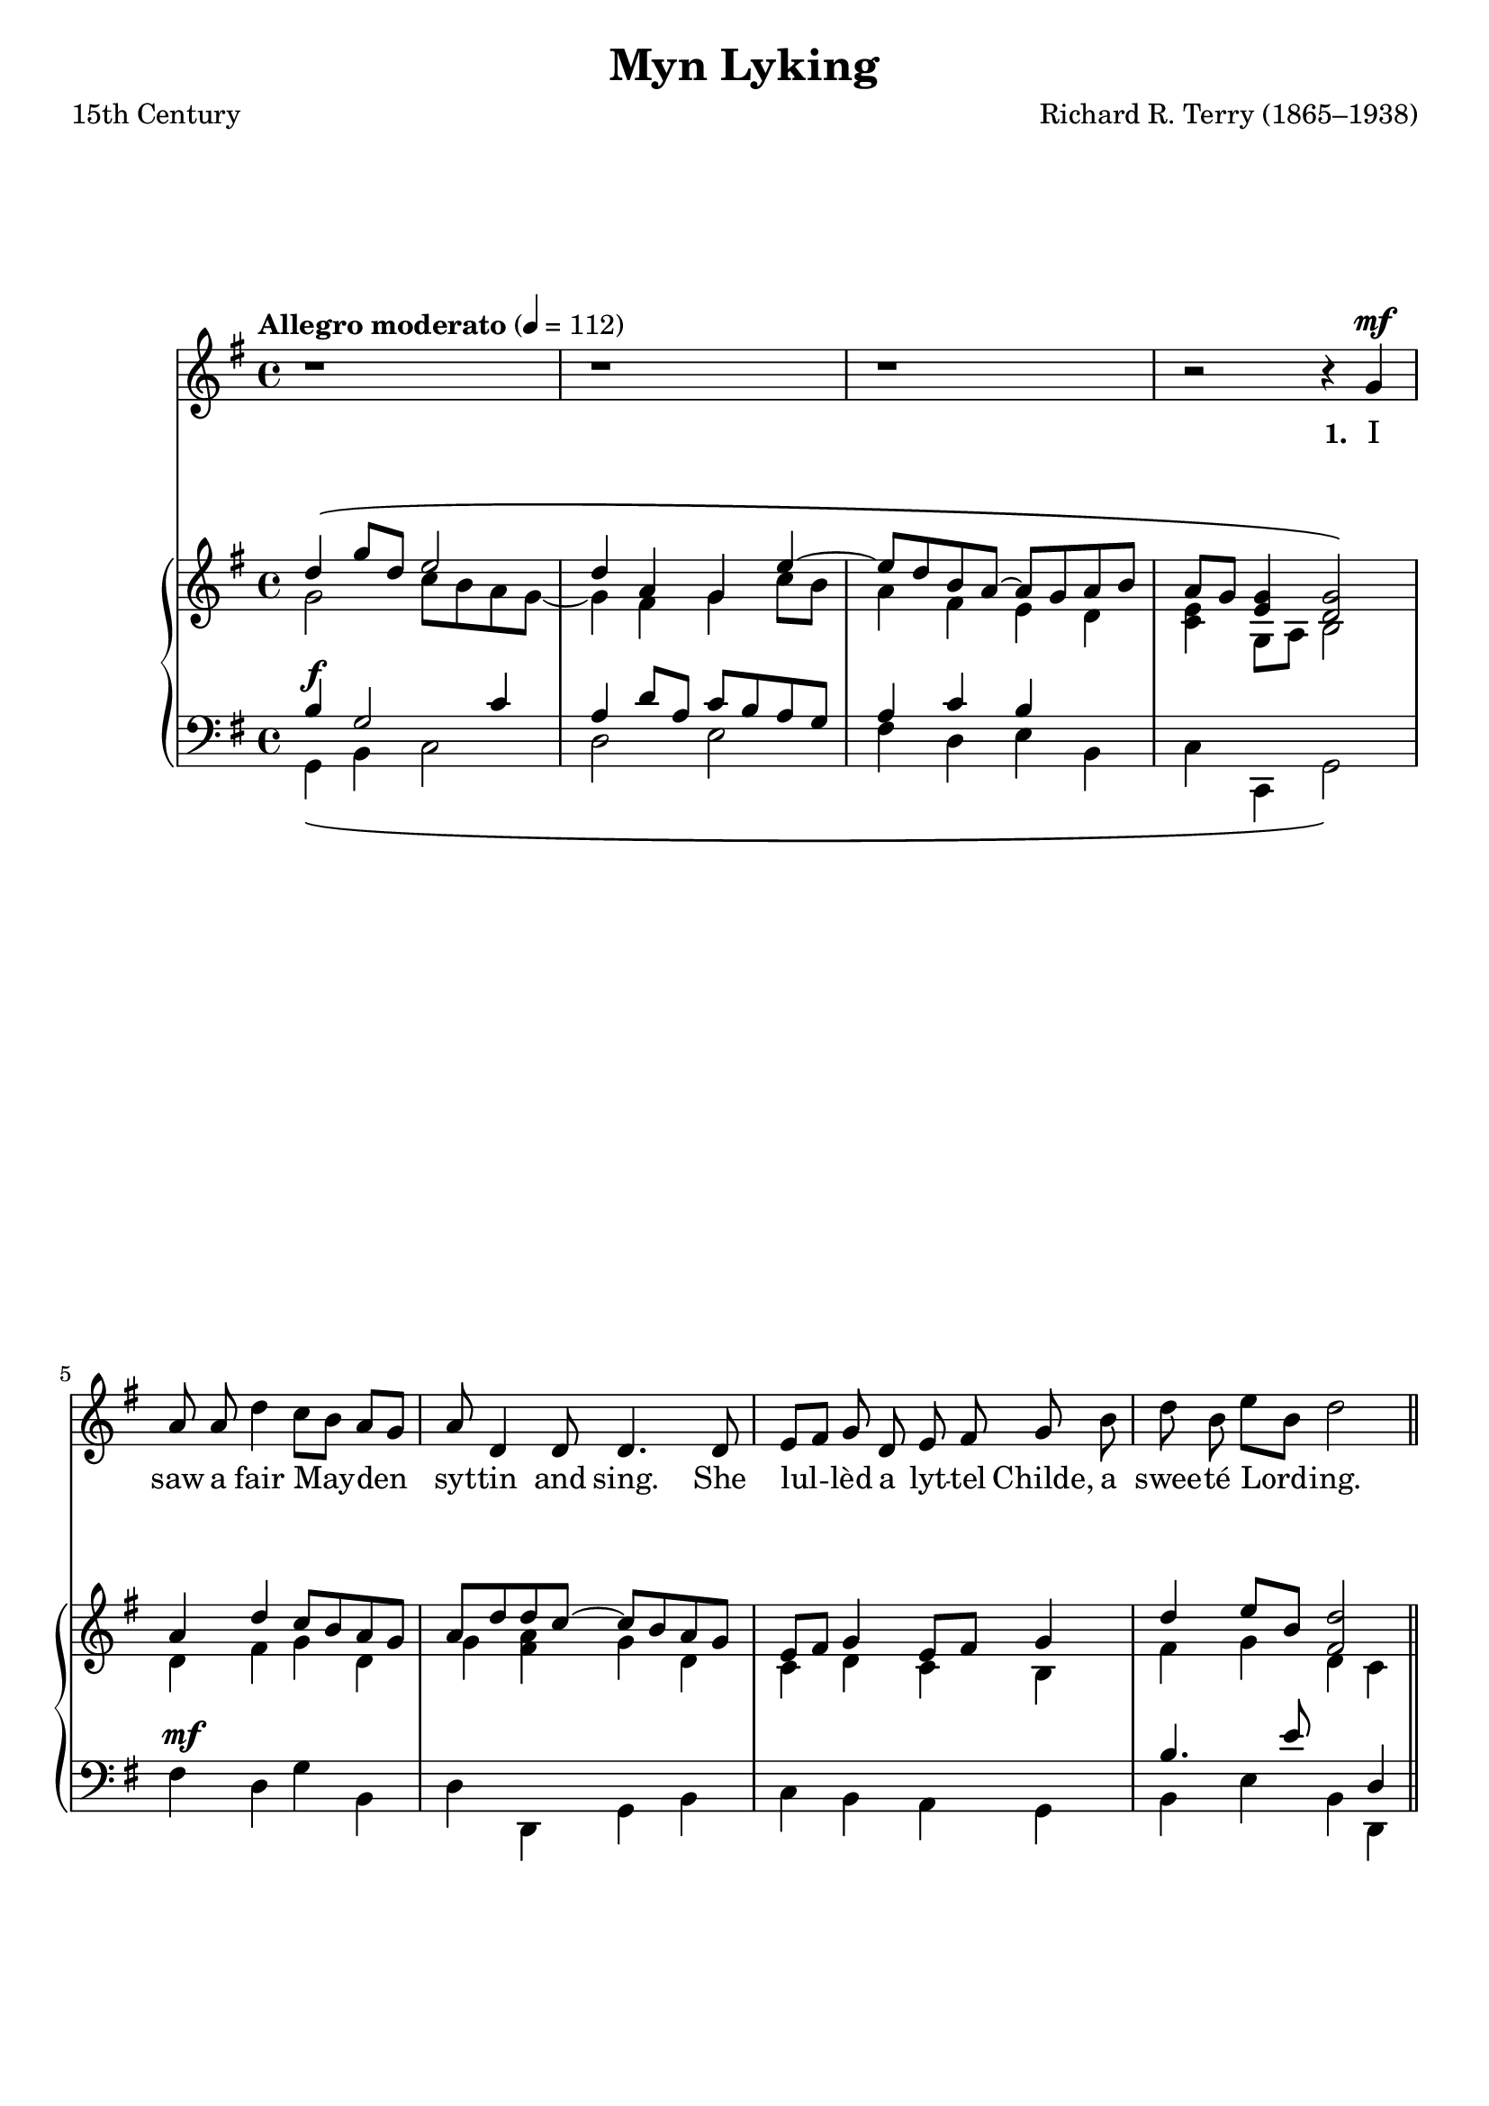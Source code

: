 ﻿\version "2.14.2"

\header {
  title = "Myn Lyking"
  poet = "15th Century"
  composer = "Richard R. Terry (1865–1938)"
  source = \markup{ from \italic{Twelve Christmas Carols}, 1912}
}

global = {
    \key g \major
    \time 4/4
    \autoBeamOff
    \mergeDifferentlyHeadedOn
    \mergeDifferentlyDottedOn
    %\tempo 4 = 90
    \tempo "Allegro moderato" 4 = 112
}

verseRests = { r1 | r1 | r1 | r2 r4 }
verseRestsII = { r1 | r1 | r1 | r2 r4^\markup\italic"Fine." }
verseMusic = \relative c'' {
  g4^\mf |
  
  a8 a d4 c8[ b] a[ g] |
  a d,4 d8 d4. d8 |
  e[ fis] g d e fis g b |
  d b e[ b] d2 \bar "||" 
}
verseMusicII = \relative c'' {
  g4^\mf |
  
  a4 d8 d c8[ b] a[ g] |
  a4 d,8 d d4. d8 |
  e^\markup\italic"cresc." fis g d e fis g b |
  d--^\markup\italic"rall." b-- e-- b-- d2 \bar "||" 
  \once \override Score.RehearsalMark #'break-visibility = #end-of-line-visible
  \once \override Score.RehearsalMark #'self-alignment-X = #RIGHT
  \mark "D.S. al Fine"
   
  
  a8^\mf a d d c8 b a g |
  a4 d,8 d d2 |
  e8 fis g d e fis g^\markup\italic"cresc. molto rall." b |
  d[-- b] e-- b-- d2 \bar "||"
  \once \override Score.RehearsalMark #'break-visibility = #end-of-line-visible
  \once \override Score.RehearsalMark #'self-alignment-X = #RIGHT
  \mark "D.S. al Fine"
   
  
  a8^\mf a d4 c8[ b] a[ g] |
  a4 d,8 d d4. d8 |
  e fis g d e fis g^\markup\italic"cresc. molto rit." b |
  d b e[ b] d2 \bar "|."
  \once \override Score.RehearsalMark #'break-visibility = #end-of-line-visible
  \once \override Score.RehearsalMark #'self-alignment-X = #RIGHT
  \mark "D.S. al Fine"
}

sopMusic = \relative c'' {
  \mark \markup { \musicglyph #"scripts.segno" }
  g4^\markup\italic"a tempo" g8 a b4 d8 b |
  a4 a8 g a4 b |
  g^\markup\italic"cresc. e rall." g8 a b4 c8 b^\markup\italic"dim." |
  a^\markup\italic"rall." g a4 g2\fermata 
}
verseWords = \lyricmode {
  \set stanza = #"1. "
  I saw a fair May -- den syt -- tin and sing.
  She lul -- lèd a lyt -- tel Childe, a swee -- té Lord -- ing.
  
  \repeat unfold 21 {\skip1}
  \set stanza = #"2. "
  That same Lord is He that made al -- lé thing,
  Of al -- lé lord -- is He is Lord, of al -- lé kyng -- es Kyng.
  
%8.5x11g  \override LyricText #'font-size = #0.8
  \set stanza = #"3."
  There was mick -- le mel -- o -- dy at that Chyld -- é’s birth.
  All that were in heav’n -- ly bliss, they made mick -- le mirth.
  
%8.5x11g  \override LyricText #'font-size = #1.3
  \set stanza = #"4. "
  An -- gels bright sang their song to that Chyld;
  Blyss -- id be Thou, and so be She, so meek and so mild.
}
sopWords = \lyricmode {
  \repeat unfold 22 {\skip1}
  Lul -- lay myn lyk -- ing, my dere sonne, my sweet -- ing.
  Lul -- lay my dere herte, myn own dere der -- ling.
}

altoMusic = \relative c' {
  b4 c b2 |
  c~ c8 e d[ c] |
  b4 b8 c d4 g8 fis |
  e g fis[ e] d2
}
altoWords = \lyricmode {
  Lul -- la -- lay.
  Lul -- la -- lay.
  Lul -- lay my dere herte, myn own dere der -- ling.
}
altoWordsII = \lyricmode {
%\markup\italic
  \set stanza = #"2. "
  \set ignoreMelismata = ##t
}
altoWordsIII = \lyricmode {
  \set stanza = #"3. "
  \set ignoreMelismata = ##t
}
altoWordsIV = \lyricmode {
  \set stanza = #"4. "
  \set ignoreMelismata = ##t
}
altoWordsV = \lyricmode {
  \set stanza = #"5. "
  \set ignoreMelismata = ##t
}
altoWordsVI = \lyricmode {
  \set stanza = #"6. "
  \set ignoreMelismata = ##t
}
tenorMusic = \relative c' {
  d,4^\pp e d2 |
  e~ e8 g fis[ e] |
  d4 g8 g g4 c8 d |
  e[ b] c4 c b\fermata
}
tenorWords = \lyricmode {
  Lul -- la -- lay.
  Lul -- la -- lay.
  Lul -- lay my dere herte, myn own dere der -- ling.
}

bassMusic = \relative c {
  g4 g g2 |
  g4 g g2 |
  g2 g'8[ fis] e[ d] |
  c e d4 g,2\fermata
}
bassWords = \lyricmode {
  Lul -- la -- lay.
  Lul -- la -- lay.
  Lul -- lay, myn own dere der -- ling.
}

chorusRests = { s1*8 }

pianoRH = \relative c' {
  << \new Voice { \voiceOne 
                  d'4\( g8[ d] e2 |
                  d4 a g e'~ |
                  e8[ d b a]~ a[ g a b] |
                  a[ g] <g e>4 <g d>2\) |
                  
                  a4 d c8[ b a g] |
                  a[ d d c]~ c[ b a g] |
                  e[ fis] g4 e8[ fis] g4 |
                  d' e8[ b] <d fis,>2 |
                  
                  g,4. a8 b2 |
                  a4. g8 a4 b |
                  g4. a8 b4 c8[ b] |
                  a[ g] a4 g2\fermata |
                  
                  
                  d'4\( g8[ d] e2 |
                  d4 a g e'~ |
                  e8[ d b a]~ a[ g a b] |
                  a[ g] <g e>4 <g d>2\) |
                  
                  a4 d c8[ b a g] |
                  a[ d~ d c]~ c[ b a g] |
                  e[ fis] g4 e8[ fis] g4 |
                  d' e8[ b] <d fis,>2 |
                  
                  a4 d c8[ b a g] |
                  a[ d~ d c]~ c[ b a g] |
                  e[ fis] g4 e8[ fis] g4 |
                  d' e8[ b] <d fis,>2 |
                  
                  a4 d c8[ b a g] |
                  a[ d~ d c]~ c[ b a g] |
                  e[ fis] g4 e8[ fis] g4 |
                  d' e8[ b] <d fis,>2 |
                }
     \new Voice { \voiceTwo
                  g,2 c8[ b a g]~ |
                  g4 fis g c8[ b] |
                  a4 fis e d |
                  <c e> g8[ a] b2 |
                  
                  d4 fis g d |
                  g <a fis> g d |
                  c d c b |
                  fis' g d c |
                  
                  b c b2 |
                  c~ c8[ e d c] |
                  b4. c8 d4 g8[ fis] |
                  e[ g] fis[ e] d2 |
                  
                  
                  g2 c8[ b a g]~ |
                  g4 fis g c8[ b] |
                  a4 fis e d |
                  <c e> g8[ a] << b2 { s16 s4..^\markup\italic"Fine."} >> |
                  
                  d4 fis g d |
                  g <a fis> g d |
                  c d c b |
                  fis' g d c |
                  
                  d4 fis g d |
                  g <a fis> g d |
                  c d c b |
                  fis' g d c |
                  
                  d4 fis g d |
                  g <a fis> g d |
                  c d c b |
                  fis' g d c |
                }
  >>
}
pianoLH = \relative c' {
  << \new Voice { \voiceOne 
                  b4^\f g2 c4 |
                  a d8[ a] c[ b a g] |
                  a4 c b s |
                  s1 |
                  
                  s1^\mf |
                  s1 |
                  s1 |
                  b4. e8 s4 d,4 |
                  
                  d4 \pp ^\markup{"a tempo"} e d2 |
                  e2~ e8[ g fis e] |
                  d4^\markup\italic"rall."^\< g~ g c8[\! d] |
                  e[ b]^\> c4~ c\! b\fermata |
                  
                  
                  b4 \mf ^\markup{\italic"a tempo"} g4 g c |
                  a d8[ a] c[ b a g] |
                  a4 c b s |
                  s2. s4 |
                  
                  s1^\mf |
                  s1 |
                  s1^\markup\italic"cresc." |
                  b4.^\markup\italic"rall." e8 s2 |
                  
                  s1^\mf |
                  s1 |
                  s2 s8 s4.^\markup\italic"cresc. molto rall." |
                  b4. e8 s2 |
                  
                  s1^\mf |
                  s1 |
                  s2 s4 s^\markup\italic"cresc. molto rit." |
                  b4. e8 s2 |
                }
     \new Voice { \voiceTwo
                  g,,4\( b c2 |
                  d e |
                  fis4 d e b |
                  c c, g'2\) |
                  
                  fis'4 d g b, |
                  d d, g  b |
                  c b a g |
                  b e b d, |
                  
                  g1~ |
                  g~ |
                  g2 g'8[ fis e d] |
                  c[ e] d4 g,2\fermata
                  
                  
                  g4\( b c2 |
                  d e |
                  fis4 d e b |
                  c c, g'2\) |
                  
                  fis'4 d g b, |
                  d d, g  b |
                  c b a g |
                  b e b <d d,> |
                  
                  fis4 d g b, |
                  d d, g  b |
                  c b a g |
                  b e b <d d,> |
                  
                  fis4 d g b, |
                  d d, g  b |
                  c b a g |
                  b e b <d d,> |
                }
  >>
}

\bookpart {
\score {
  <<
   \new ChoirStaff <<
    \new Staff = women <<
      \new Voice = "sopranos" { \global 
\verseRests \verseMusic \voiceOne \sopMusic \oneVoice \verseRestsII \verseMusicII }
      \new Voice = "altos" { \voiceTwo \global \chorusRests \altoMusic }
    >>
    \new Lyrics \with { alignAboveContext = #"women" \override VerticalAxisGroup #'nonstaff-relatedstaff-spacing = #'((basic-distance . 1))} \lyricsto "sopranos" \sopWords
    \new Lyrics = "altosVI"  \with { alignBelowContext = #"women"} \lyricsto "altos" \altoWordsVI
    \new Lyrics = "altosV"  \with { alignBelowContext = #"women"} \lyricsto "altos" \altoWordsV
    \new Lyrics = "altosIV"  \with { alignBelowContext = #"women"} \lyricsto "altos" \altoWordsIV
    \new Lyrics = "altosIII"  \with { alignBelowContext = #"women"} \lyricsto "altos" \altoWordsIII
    \new Lyrics = "altosII"  \with { alignBelowContext = #"women"} \lyricsto "altos" \altoWordsII
    \new Lyrics = "altos"  \with { alignBelowContext = #"women"} \lyricsto "altos" \altoWords
    \context Lyrics = "altos" \lyricsto "sopranos" \verseWords
   \new Staff = men <<
      \clef bass
      \new Voice = "tenors" { \voiceOne \global \chorusRests \tenorMusic }
      \new Voice = "basses" { \voiceTwo \global \chorusRests \bassMusic }
    >>
    \new Lyrics \with { alignAboveContext = #"men" \override VerticalAxisGroup #'nonstaff-relatedstaff-spacing = #'((basic-distance . 1)) } \lyricsto "tenors" \tenorWords
    \new Lyrics \with { alignBelowContext = #"men" \override VerticalAxisGroup #'nonstaff-relatedstaff-spacing = #'((basic-distance . 1)) } \lyricsto "basses" \bassWords
  >>
    \new PianoStaff << \new Staff { \global \new Voice { \pianoRH } } \new Staff { \global \clef "bass" \pianoLH } >>
  >>
  \layout {
    \context {
      \Score
      \override SpacingSpanner #'base-shortest-duration = #(ly:make-moment 1 2)
      \override SpacingSpanner #'common-shortest-duration = #(ly:make-moment 1 2)
    }
    \context {
      % Remove all empty staves
      \Staff \RemoveEmptyStaves \override VerticalAxisGroup #'remove-first = ##t
    }
  }

  \layout { }
    \midi {
        \set Staff.midiInstrument = "flute" 
        \context {
            \Staff \remove "Staff_performer"
        }
        \context {
            \Voice \consists "Staff_performer"
        }
    }
}
}

